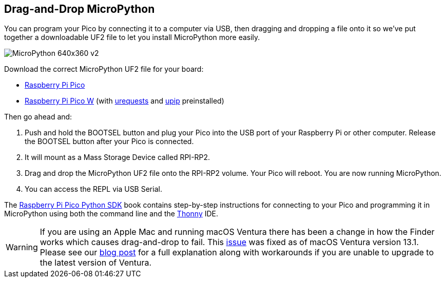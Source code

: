 == Drag-and-Drop MicroPython

You can program your Pico by connecting it to a computer via USB, then dragging and dropping a file onto it so we’ve put together a downloadable UF2 file to let you install MicroPython more easily.

image::images/MicroPython-640x360-v2.gif[]

Download the correct MicroPython UF2 file for your board:

* https://micropython.org/download/rp2-pico/rp2-pico-latest.uf2[Raspberry Pi Pico] 

* https://micropython.org/download/rp2-pico-w/rp2-pico-w-latest.uf2[Raspberry Pi Pico W] (with https://makeblock-micropython-api.readthedocs.io/en/latest/public_library/Third-party-libraries/urequests.html[urequests] and https://docs.micropython.org/en/latest/reference/packages.html[upip] preinstalled)

Then go ahead and:

. Push and hold the BOOTSEL button and plug your Pico into the USB port of your Raspberry Pi or other computer. Release the BOOTSEL button after your Pico is connected.

. It will mount as a Mass Storage Device called RPI-RP2.

. Drag and drop the MicroPython UF2 file onto the RPI-RP2 volume. Your Pico will reboot. You are now running MicroPython.

. You can access the REPL via USB Serial. 

The https://datasheets.raspberrypi.com/pico/raspberry-pi-pico-python-sdk.pdf[Raspberry Pi Pico Python SDK] book contains step-by-step instructions for connecting to your Pico and programming it in MicroPython using both the command line and the https://thonny.org/[Thonny] IDE.

WARNING: If you are using an Apple Mac and running macOS Ventura there has been a change in how the Finder works which causes drag-and-drop to fail. This https://github.com/raspberrypi/pico-sdk/issues/1081[issue] was fixed as of macOS Ventura version 13.1. Please see our https://www.raspberrypi.com/news/the-ventura-problem/[blog post] for a full explanation along with workarounds if you are unable to upgrade to the latest version of Ventura.
